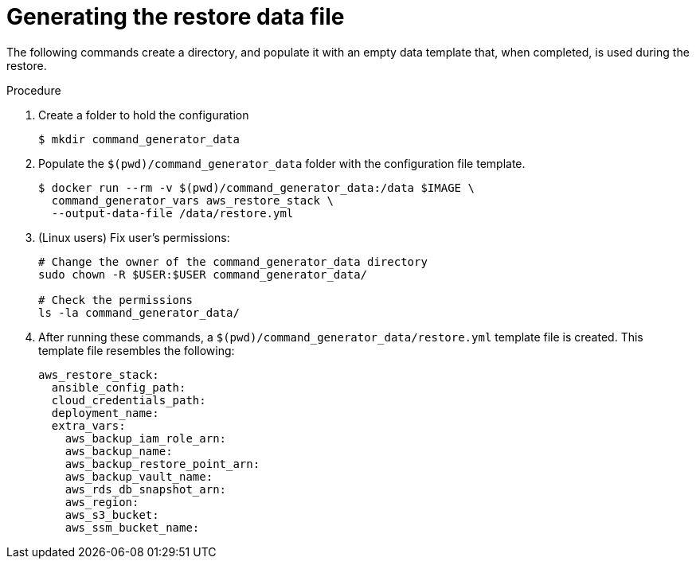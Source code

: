 [id="proc-aws-generate-restore-data-file"]

= Generating the restore data file

The following commands create a directory, and populate it with an empty data template that, when completed, is used during the restore.

.Procedure
. Create a folder to hold the configuration
+
[literal, options="nowrap" subs="+attributes"]
----
$ mkdir command_generator_data
----
. Populate the `$(pwd)/command_generator_data` folder with the configuration file template.
+
[literal, options="nowrap" subs="+attributes"]
----
$ docker run --rm -v $(pwd)/command_generator_data:/data $IMAGE \
  command_generator_vars aws_restore_stack \
  --output-data-file /data/restore.yml
----

. (Linux users) Fix user's permissions:
[literal, options="nowrap" subs="+attributes"]
+
----
# Change the owner of the command_generator_data directory
sudo chown -R $USER:$USER command_generator_data/

# Check the permissions
ls -la command_generator_data/
----

. After running these commands, a `$(pwd)/command_generator_data/restore.yml` template file is created.
This template file resembles the following:
+
[literal, options="nowrap" subs="+attributes"]
----
aws_restore_stack:
  ansible_config_path:
  cloud_credentials_path:
  deployment_name:
  extra_vars:
    aws_backup_iam_role_arn:
    aws_backup_name:
    aws_backup_restore_point_arn:
    aws_backup_vault_name:
    aws_rds_db_snapshot_arn:
    aws_region:
    aws_s3_bucket:
    aws_ssm_bucket_name:
----
